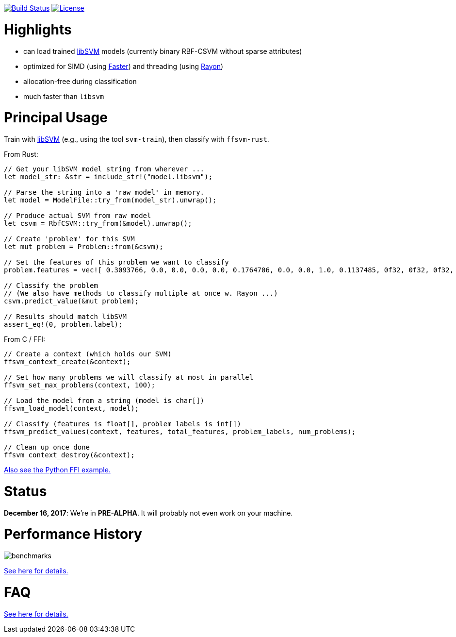 :ext-relative: {outfilesuffix}

image:https://travis-ci.org/ralfbiedert/ffsvm-rust.svg?branch=master["Build Status", link="https://travis-ci.org/ralfbiedert/ffsvm-rust"]
image:https://img.shields.io/badge/license-MIT-blue.svg["License", link="LICENSE"]

= Highlights

* can load trained https://github.com/cjlin1/libsvm[libSVM] models (currently binary RBF-CSVM without sparse attributes)
* optimized for SIMD (using https://github.com/AdamNiederer/faster[Faster]) and threading (using https://github.com/rayon-rs/rayon[Rayon])
* allocation-free during classification
* much faster than `libsvm`


= Principal Usage

Train with https://github.com/cjlin1/libsvm[libSVM] (e.g., using the tool `svm-train`), then classify with `ffsvm-rust`.

From Rust:

[source,rust]
----

// Get your libSVM model string from wherever ...
let model_str: &str = include_str!("model.libsvm");

// Parse the string into a 'raw model' in memory.
let model = ModelFile::try_from(model_str).unwrap();

// Produce actual SVM from raw model
let csvm = RbfCSVM::try_from(&model).unwrap();

// Create 'problem' for this SVM
let mut problem = Problem::from(&csvm);

// Set the features of this problem we want to classify
problem.features = vec![ 0.3093766, 0.0, 0.0, 0.0, 0.0, 0.1764706, 0.0, 0.0, 1.0, 0.1137485, 0f32, 0f32, 0f32, 0f32, 0f32, 0f32 ];

// Classify the problem
// (We also have methods to classify multiple at once w. Rayon ...)
csvm.predict_value(&mut problem);

// Results should match libSVM
assert_eq!(0, problem.label);
----

From C / FFI:

[source,c]
----
// Create a context (which holds our SVM)
ffsvm_context_create(&context);

// Set how many problems we will classify at most in parallel
ffsvm_set_max_problems(context, 100);

// Load the model from a string (model is char[])
ffsvm_load_model(context, model);

// Classify (features is float[], problem_labels is int[])
ffsvm_predict_values(context, features, total_features, problem_labels, num_problems);

// Clean up once done
ffsvm_context_destroy(&context);

----

link:tests/ffi.py[Also see the Python FFI example.]


= Status

**December 16, 2017**: We're in **PRE-ALPHA**. It will probably not even work on your machine.


= Performance History

image::docs/benchmarks.png[]


link:docs/performance{ext-relative}[See here for details.]


= FAQ

link:docs/FAQ{ext-relative}[See here for details.]
